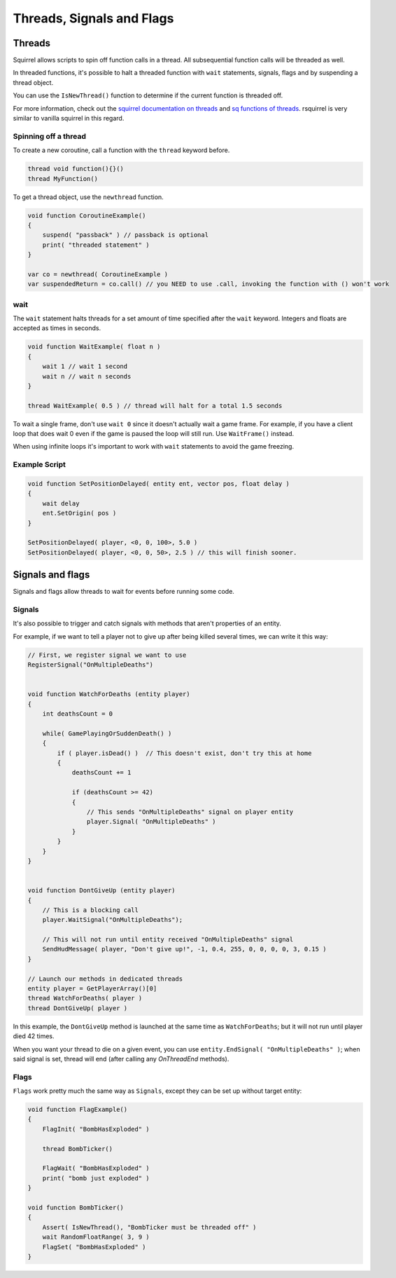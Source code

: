 Threads, Signals and Flags
============================

Threads
----

Squirrel allows scripts to spin off function calls in a thread. All subsequential function calls will be threaded as well.

In threaded functions, it's possible to halt a threaded function with ``wait`` statements, signals, flags and by suspending a thread object.

You can use the ``IsNewThread()`` function to determine if the current function is threaded off.

For more information, check out the `squirrel documentation on threads <http://www.squirrel-lang.org/squirreldoc/reference/language/threads.html>`_ and `sq functions of threads <http://www.squirrel-lang.org/squirreldoc/reference/language/builtin_functions.html#thread>`_. rsquirrel is very similar to vanilla squirrel in this regard.

Spinning off a thread
^^^^

To create a new coroutine, call a function with the ``thread`` keyword before.

.. code-block:: javascript

    thread void function(){}()
    thread MyFunction()

To get a thread object, use the ``newthread`` function.

.. code-block:: javascript

    void function CoroutineExample()
    {
        suspend( "passback" ) // passback is optional
        print( "threaded statement" )
    }

    var co = newthread( CoroutineExample )
    var suspendedReturn = co.call() // you NEED to use .call, invoking the function with () won't work


wait
^^^^

The ``wait`` statement halts threads for a set amount of time specified after the ``wait`` keyword. Integers and floats are accepted as times in seconds.

.. code-block:: javascript

    void function WaitExample( float n )
    {
        wait 1 // wait 1 second
        wait n // wait n seconds
    }

    thread WaitExample( 0.5 ) // thread will halt for a total 1.5 seconds

To wait a single frame, don't use ``wait 0`` since it doesn't actually wait a game frame. For example, if you have a client loop that does wait 0 even if the game is paused the loop will still run. Use ``WaitFrame()`` instead.

When using infinite loops it's important to work with ``wait`` statements to avoid the game freezing.

Example Script
^^^^

.. code-block:: javascript

    void function SetPositionDelayed( entity ent, vector pos, float delay )
    {
        wait delay
        ent.SetOrigin( pos )
    }

    SetPositionDelayed( player, <0, 0, 100>, 5.0 )
    SetPositionDelayed( player, <0, 0, 50>, 2.5 ) // this will finish sooner.


Signals and flags
----------------------

Signals and flags allow threads to wait for events before running some code.

Signals
^^^^^^^^^^

.. cpp:function:: void RegisterSignal( string signal )

    Registers a Signals to use on any entity. It's required to register signals before using them.

.. cpp:class:: CBaseEntity

    :doc:`../reference/respawn/entities`

	.. cpp:function:: void Signal( string signal, table<var, var> results = null )

		Trigger a signal on this entity. The passed ``results`` will be returned by ``WaitSignal``.

	.. cpp:function:: void EndSignal( string signal )

		Ends this thread when the identifier is signaled on this entity

	.. cpp:function:: table<var, var> WaitSignal( string signal )

		Halts this thread until a signal is activated for this entity

    .. cpp:function:: void ConnectOutput( string signal, void functionref( entity trigger, entity activator, entity caller, var value ) callback )

        Register a callback that executes when the ``signal`` has been fired on this Entity

    .. cpp:function:: void DisconnectOutput( string event, void functionref( entity trigger, entity activator, entity caller, var value ) callback )

        Disconnects the callback from the signal.

	.. cpp:function:: void AddOutput( string outputName, string | entity target, string inputName, string parameter = "", float delay = 0, float maxFires = 0 )

		Connects an output on this entity to an input on another entity via code.  The ``target`` can be a name or a named entity.
        
	.. cpp:function:: void Fire( string signal, string param = "", float delay = 0, entity activator = null, entity caller = null )

		Fire a signal on this entity, with optional parm and delay

	.. cpp:function:: void FireNow( string output, string param = "", float delay = 0, entity activator = null, entity caller = null )

		Fire a signal on this entity, with optional parm and delay (synchronous)

It's also possible to trigger and catch signals with methods that aren't properties of an entity.

.. cpp:function:: void Signal( entity ent, string signal, table<var, var> results = null )

    Trigger a signal on ``ent``. The passed ``results`` will be returned by ``WaitSignal``.

.. cpp:function:: table<var, var> WaitSignal( entity ent, ... )

    Wait for any of the passed signals to be triggered.

    .. code-block:: javascript

        // Wait for the NPC to die, delete, or get leeched, then remove the npc from the array
	    WaitSignal( ent, "OnDeath", "OnDestroy", "OnLeeched" )

For example, if we want to tell a player not to give up after being killed several times, we can write it this way:

.. code-block:: javascript

    // First, we register signal we want to use
    RegisterSignal("OnMultipleDeaths")


    void function WatchForDeaths (entity player) 
    {
        int deathsCount = 0

        while( GamePlayingOrSuddenDeath() )
        {
            if ( player.isDead() )  // This doesn't exist, don't try this at home
            {
                deathsCount += 1

                if (deathsCount >= 42)
                {
                    // This sends "OnMultipleDeaths" signal on player entity
                    player.Signal( "OnMultipleDeaths" )
                } 
            }
        }
    }


    void function DontGiveUp (entity player)
    {
        // This is a blocking call
        player.WaitSignal("OnMultipleDeaths");

        // This will not run until entity received "OnMultipleDeaths" signal
        SendHudMessage( player, "Don't give up!", -1, 0.4, 255, 0, 0, 0, 0, 3, 0.15 )
    }

    // Launch our methods in dedicated threads
    entity player = GetPlayerArray()[0]
    thread WatchForDeaths( player )
    thread DontGiveUp( player )

In this example, the ``DontGiveUp`` method is launched at the same time as ``WatchForDeaths``; but it will not 
run until player died 42 times.

When you want your thread to die on a given event, you can use ``entity.EndSignal( "OnMultipleDeaths" )``; when said signal 
is set, thread will end (after calling any `OnThreadEnd` methods).

Flags
^^^^^^^^^^

``Flags`` work pretty much the same way as ``Signals``, except they can be set up without target entity:

.. cpp:function:: void FlagInit( string flag, bool isSet = false )

    Create a flag

.. cpp:function:: void FlagWait( string flag )

    Halts a thread until a flag is set. Callee must be threaded off.

.. cpp:function:: void FlagWaitAll( ... )

    Halts until every passed flag is set. Callee must be threaded off.

.. cpp:function:: void FlagWaitWithTimeout( string flag, float timeOut )

    Halts until the passed flag is set or the timer runs out. Callee must be threaded off.

.. cpp:function:: void FlagSet( string flag )

    Raise a flag

.. cpp:function:: void FlagSetOnFlag( string flagset, string flagwait, float delay = 0 )

    Set ``flagset`` after ``flagwait`` is set and the delay is met.

.. cpp:function:: void FlagClear( string flag )

    Reset a flag

.. cpp:function:: void FlagWaitClearAll( ... )

    Resets all passed flags.

.. cpp:function:: void FlagClearOnFlag( string flagclear, string flagwait )

    Reset ``flagclear`` when ``flagwait`` is set. 

.. cpp:function:: void FlagWaitClearWithTimeout( string flag, float timeOut )

    Resets a flag after the timer runs out.

.. cpp:function:: void FlagWaitClearAny( ... )

    Wait until any passed flag is cleared.

.. cpp:function:: void FlagClearEnd( string flag )

.. cpp:function:: void FlagToggle( string flag )

    Raise a flag if it is reset, or reset it if it's raised.

.. cpp:function:: void FlagEnd( string flag )

.. cpp:function:: bool Flag( string flag )

    Returns the current state of a flag.

.. cpp:function:: bool FlagExists( string flag )

    Returns ``true`` if the flag is initialized

.. cpp:function:: array<string> GetFlagsFromString( string str )

    Splits the flag on ``" "``

.. cpp:function:: array<string> GetFlagsFromField( entity ent, var field )

    Splits the value of the keyvalues of the entity on the index ``field`` on ``" "``


.. code-block:: javascript

    void function FlagExample()
    {
        FlagInit( "BombHasExploded" )

        thread BombTicker()

        FlagWait( "BombHasExploded" )
        print( "bomb just exploded" )
    }

    void function BombTicker()
    {
        Assert( IsNewThread(), "BombTicker must be threaded off" )
        wait RandomFloatRange( 3, 9 )
        FlagSet( "BombHasExploded" )
    }